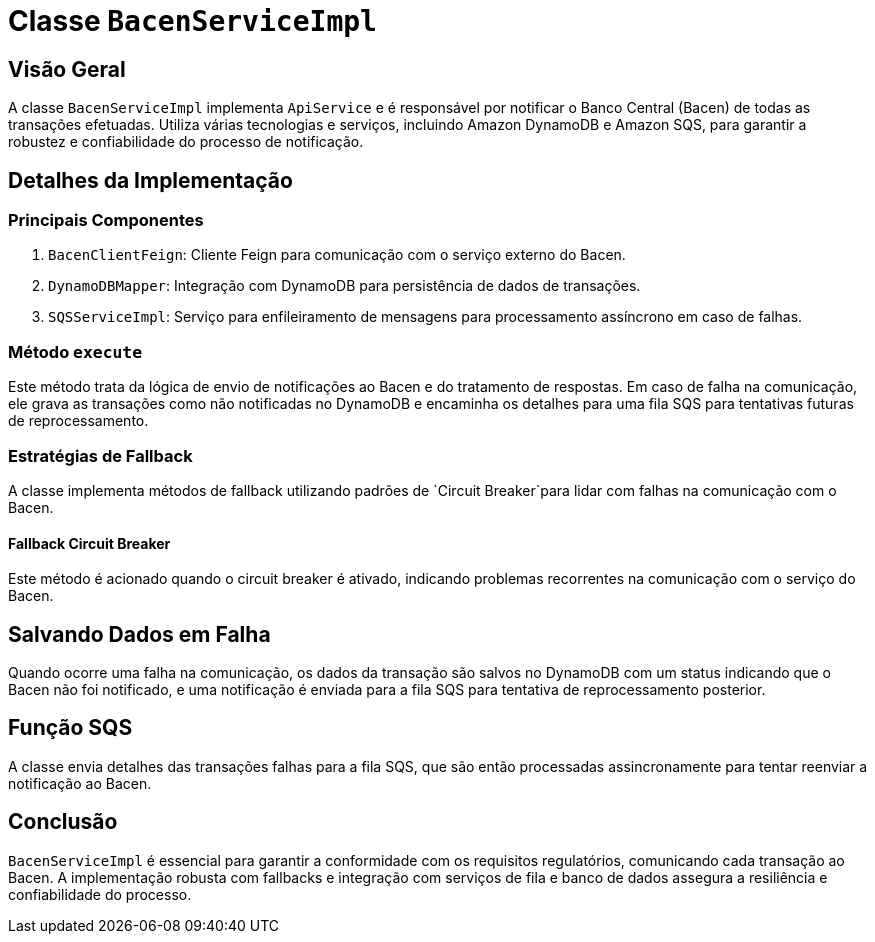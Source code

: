 
= Classe `BacenServiceImpl`

== Visão Geral

A classe `BacenServiceImpl` implementa `ApiService` e é responsável por notificar o Banco Central (Bacen) de todas as transações efetuadas. Utiliza várias tecnologias e serviços, incluindo Amazon DynamoDB e Amazon SQS, para garantir a robustez e confiabilidade do processo de notificação.

== Detalhes da Implementação

=== Principais Componentes

. `BacenClientFeign`: Cliente Feign para comunicação com o serviço externo do Bacen.
. `DynamoDBMapper`: Integração com DynamoDB para persistência de dados de transações.
. `SQSServiceImpl`: Serviço para enfileiramento de mensagens para processamento assíncrono em caso de falhas.

=== Método `execute`
Este método trata da lógica de envio de notificações ao Bacen e do tratamento de respostas. Em caso de falha na comunicação, ele grava as transações como não notificadas no DynamoDB e encaminha os detalhes para uma fila SQS para tentativas futuras de reprocessamento.

=== Estratégias de Fallback

A classe implementa métodos de fallback utilizando padrões de `Circuit Breaker`para lidar com falhas na comunicação com o Bacen.

==== Fallback Circuit Breaker
Este método é acionado quando o circuit breaker é ativado, indicando problemas recorrentes na comunicação com o serviço do Bacen.

== Salvando Dados em Falha

Quando ocorre uma falha na comunicação, os dados da transação são salvos no DynamoDB com um status indicando que o Bacen não foi notificado, e uma notificação é enviada para a fila SQS para tentativa de reprocessamento posterior.

== Função SQS

A classe envia detalhes das transações falhas para a fila SQS, que são então processadas assincronamente para tentar reenviar a notificação ao Bacen.

== Conclusão

`BacenServiceImpl` é essencial para garantir a conformidade com os requisitos regulatórios, comunicando cada transação ao Bacen. A implementação robusta com fallbacks e integração com serviços de fila e banco de dados assegura a resiliência e confiabilidade do processo.

